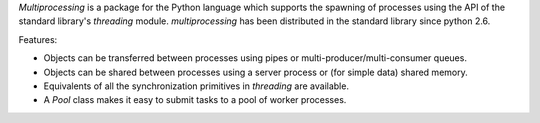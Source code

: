 
`Multiprocessing` is a package for the Python language which supports the
spawning of processes using the API of the standard library's
`threading` module. `multiprocessing` has been distributed in the standard
library since python 2.6.

Features:

* Objects can be transferred between processes using pipes or
  multi-producer/multi-consumer queues.

* Objects can be shared between processes using a server process or
  (for simple data) shared memory.

* Equivalents of all the synchronization primitives in `threading`
  are available.

* A `Pool` class makes it easy to submit tasks to a pool of worker
  processes.



